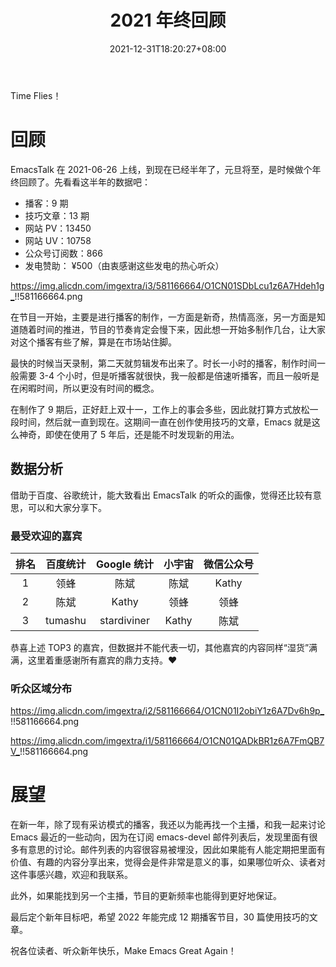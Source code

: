 #+TITLE: 2021 年终回顾
#+DATE: 2021-12-31T18:20:27+08:00
#+DRAFT: false
#+TAGS[]: review

Time Flies！

* 回顾
EmacsTalk 在 2021-06-26 上线，到现在已经半年了，元旦将至，是时候做个年终回顾了。先看看这半年的数据吧：
- 播客：9 期
- 技巧文章：13 期
- 网站 PV：13450
- 网站 UV：10758
- 公众号订阅数：866
- 发电赞助： ¥500（由衷感谢这些发电的热心听众）

#+CAPTION: 百度统计 07/01-12/31
https://img.alicdn.com/imgextra/i3/581166664/O1CN01SDbLcu1z6A7Hdeh1g_!!581166664.png

在节目一开始，主要是进行播客的制作，一方面是新奇，热情高涨，另一方面是知道随着时间的推进，节目的节奏肯定会慢下来，因此想一开始多制作几台，让大家对这个播客有些了解，算是在市场站住脚。

最快的时候当天录制，第二天就剪辑发布出来了。时长一小时的播客，制作时间一般需要 3-4 个小时，但是听播客就很快，我一般都是倍速听播客，而且一般听是在闲暇时间，所以更没有时间的概念。

在制作了 9 期后，正好赶上双十一，工作上的事会多些，因此就打算方式放松一段时间，然后就一直到现在。这期间一直在创作使用技巧的文章，Emacs 就是这么神奇，即使在使用了 5 年后，还是能不时发现新的用法。
** 数据分析
借助于百度、谷歌统计，能大致看出 EmacsTalk 的听众的画像，觉得还比较有意思，可以和大家分享下。
*** 最受欢迎的嘉宾
#+ATTR_HTML: :border 1 :style text-align:center
| 排名 | 百度统计 | Google 统计 | 小宇宙 | 微信公众号 |
|------+----------+-------------+--------+------------|
|    1 | 领蜂     | 陈斌        | 陈斌   | Kathy      |
|    2 | 陈斌     | Kathy       | 领蜂   | 领蜂       |
|    3 | tumashu  | stardiviner | Kathy  | 陈斌       |

恭喜上述 TOP3 的嘉宾，但数据并不能代表一切，其他嘉宾的内容同样“湿货”满满，这里着重感谢所有嘉宾的鼎力支持。❤️️
*** 听众区域分布
#+CAPTION: 国内
https://img.alicdn.com/imgextra/i2/581166664/O1CN01I2obiY1z6A7Dv6h9p_!!581166664.png

#+CAPTION: 国外
https://img.alicdn.com/imgextra/i1/581166664/O1CN01QADkBR1z6A7FmQB7V_!!581166664.png

* 展望
在新一年，除了现有采访模式的播客，我还以为能再找一个主播，和我一起来讨论 Emacs 最近的一些动向，因为在订阅 emacs-devel 邮件列表后，发现里面有很多有意思的讨论。邮件列表的内容很容易被埋没，因此如果能有人能定期把里面有价值、有趣的内容分享出来，觉得会是件非常是意义的事，如果哪位听众、读者对这件事感兴趣，欢迎和我联系。

此外，如果能找到另一个主播，节目的更新频率也能得到更好地保证。

最后定个新年目标吧，希望 2022 年能完成 12 期播客节目，30 篇使用技巧的文章。

祝各位读者、听众新年快乐，Make Emacs Great Again！
